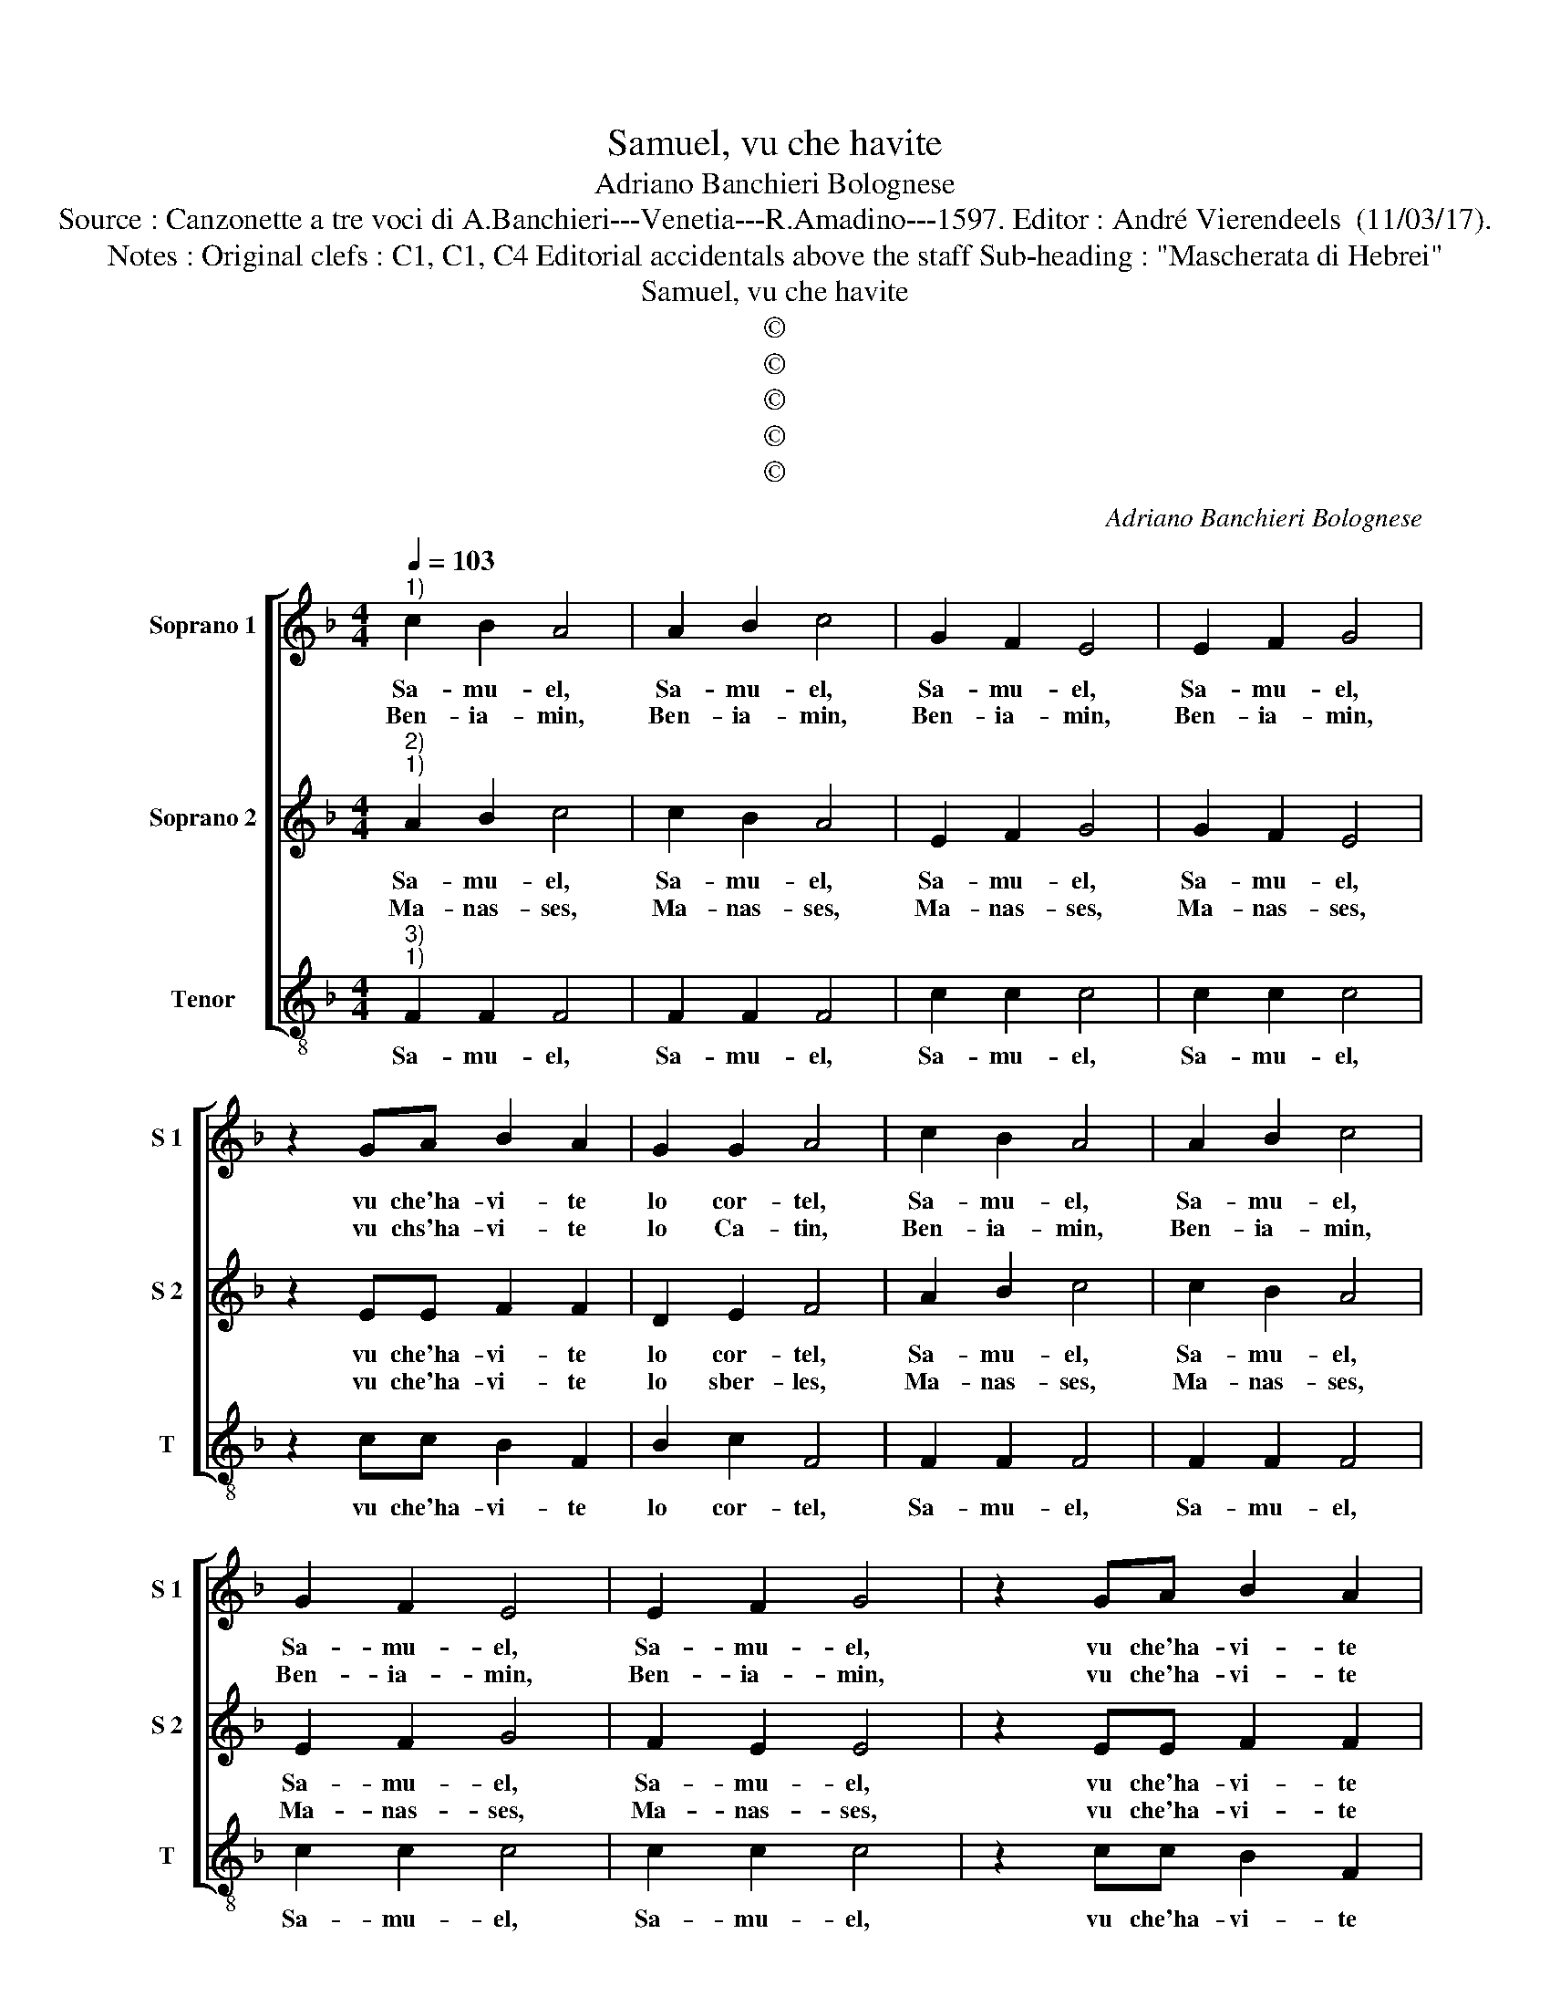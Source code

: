 X:1
T:Samuel, vu che havite
T:Adriano Banchieri Bolognese
T:Source : Canzonette a tre voci di A.Banchieri---Venetia---R.Amadino---1597. Editor : André Vierendeels  (11/03/17).
T:Notes : Original clefs : C1, C1, C4 Editorial accidentals above the staff Sub-heading : "Mascherata di Hebrei"
T:Samuel, vu che havite
T:©
T:©
T:©
T:©
T:©
C:Adriano Banchieri Bolognese
Z:©
%%score [ 1 2 3 ]
L:1/8
Q:1/4=103
M:4/4
K:F
V:1 treble nm="Soprano 1" snm="S 1"
V:2 treble nm="Soprano 2" snm="S 2"
V:3 treble-8 nm="Tenor" snm="T"
V:1
"^1)" c2 B2 A4 | A2 B2 c4 | G2 F2 E4 | E2 F2 G4 | z2 GA B2 A2 | G2 G2 A4 | c2 B2 A4 | A2 B2 c4 | %8
w: Sa- mu- el,|Sa- mu- el,|Sa- mu- el,|Sa- mu- el,|vu che'ha- vi- te|lo cor- tel,|Sa- mu- el,|Sa- mu- el,|
w: Ben- ia- min,|Ben- ia- min,|Ben- ia- min,|Ben- ia- min,|vu chs'ha- vi- te|lo Ca- tin,|Ben- ia- min,|Ben- ia- min,|
 G2 F2 E4 | E2 F2 G4 | z2 GA B2 A2 | G2 G2 A4 | A2 A2 G2 GG | F2 F2 E4 | A2 B2 c2 cc | F2 G2 A4 | %16
w: Sa- mu- el,|Sa- mu- el,|vu che'ha- vi- te|lo cor- tel,|e ve- nu- to lo|ba- da- nai,|e ve- nu- to lo|ba- da- nai,|
w: Ben- ia- min,|Ben- ia- min,|vu che'ha- vi- te|lo Ca- tin,|||||
 D2 E2 F2 FF | G2 E2 F4 | z4 A2 A2 | G2 GG F2 E2 | D4 E2 E2 | F2 FF F2 E2 | F4 z2 FF | %23
w: e ve- nu- to lo|ba- da- nai,|e ve-|nu- to lo ba- da-|nai, e ve-|nu- to lo ba- da-|nai, mor- do-|
w: |||||||
 E2 EE F2 AA | G2 GG A2 FF | E2 EE F4 | A2 A2 G2 GG | F2 F2 E4 | A2 B2 c2 cc | F2 G2 A4 | %30
w: chi, mor- do chai, mor- do|chi, mor- do chai, mor- do|chi, mor- do chai,|e ve- nu- to lo|ba- da- nai,|e ve- nu- to lo|ba- da- nai,|
w: |||||||
 D2 E2 F2 FF | G2 E2 F4 | z4 A2 A2 | G2 GG F2 E2 | D4 E2 E2 | F2 FF F2 E2 | F2 AA G2 GG | %37
w: e ve- nu- to lo|ba- da- nai,|e ve-|nu- to lo ba- da-|nai, e ve-|nu- to lo ba- da-|nai, mor- do- chi, mor- do|
w: |||||||
 A2 FF E2 EE | F2 AA G2 GG | A2 FF E2 EE | F8 |] %41
w: chai, mor- do chi, mor- do|chai, mor- do chi, mor- do|chai, mor- do chi, mor- do-|chai.|
w: ||||
V:2
"^2)""^1)" A2 B2 c4 | c2 B2 A4 | E2 F2 G4 | G2 F2 E4 | z2 EE F2 F2 | D2 E2 F4 | A2 B2 c4 | %7
w: Sa- mu- el,|Sa- mu- el,|Sa- mu- el,|Sa- mu- el,|vu che'ha- vi- te|lo cor- tel,|Sa- mu- el,|
w: Ma- nas- ses,|Ma- nas- ses,|Ma- nas- ses,|Ma- nas- ses,|vu che'ha- vi- te|lo sber- les,|Ma- nas- ses,|
 c2 B2 A4 | E2 F2 G4 | F2 E2 E4 | z2 EE F2 F2 | D2 E2 F4 | z8 | A2 A2 G2 GG | F2 F2 E4 | %15
w: Sa- mu- el,|Sa- mu- el,|Sa- mu- el,|vu che'ha- vi- te|lo cor- tel,||e ve- vu- to lo|ba- da- nai,|
w: Ma- nas- ses,|Ma- nas- ses,|Ma- nas- ses,|vu che'ha- vi- te|le sber- les||||
 D2 d2 c2 cc | B2 B2 A4 | z4 A2 A2 | G2 GG F2 E2 | D4 z4 | z4 G2 A2 | B2 BB B2 G2 | A4 z2 AA | %23
w: e ve- nu- to lo|ba- da- nai,|e ve-|nu- to lo ba- da-|nai,|e ve-|nu- to lo ba- da-|nai, mor- do-|
w: ||||||||
 G2 GG A2 FF | E2 EE F2 AA | G2 GG A4 | z8 | A2 A2 G2 GG | F2 F2 E4 | D2 d2 c2 cc | B2 B2 A4 | %31
w: chi, mor- do chai, mor- do||||||||
w: ||||||||
 z4 A2 A2 | G2 GG F2 E2 | D4 z4 | z4 G2 A2 | B2 BB B2 G2 | A2 FF E2 EE | F2 AA G2 GG | %38
w: |||e ve-|nu- to lo ba- da-|nai, mor- do- chi, mor- do-|chai, mor- do- chi, mor- do-|
w: |||||||
 A2 FF E2 EE | F2 AA G2 GG | A8 |] %41
w: chai, mor- do- chi, mor- do|chai, mor- do- chi, mor- do-|chai.|
w: |||
V:3
"^3)""^1)" F2 F2 F4 | F2 F2 F4 | c2 c2 c4 | c2 c2 c4 | z2 cc B2 F2 | B2 c2 F4 | F2 F2 F4 | %7
w: Sa- mu- el,|Sa- mu- el,|Sa- mu- el,|Sa- mu- el,|vu che'ha- vi- te|lo cor- tel,|Sa- mu- el,|
 F2 F2 F4 | c2 c2 c4 | c2 c2 c4 | z2 cc B2 F2 | B2 c2 F4 | z8 | z8 | d2 d2 c2 cc | B2 B2 A4 | %16
w: Sa- mu- el,|Sa- mu- el,|Sa- mu- el,|vu che'ha- vi- te|lo cor- tel,|||e ve- nu- to lo|ba- da nai,|
 G2 G2 F2 FF | E2 E2 D4 | z4 F2 F2 | G2 GG A2 A2 | B4 c2 c2 | d2 dd B2 c2 | F4 z2 FF | %23
w: e ve- nu- to lo|ba- da- nai,|e ve-|nu- to lo ba- da-|nai, e ve-|nu- to nlo ba- da-|nai, mor- do-|
 c2 cc F2 FF | C2 CC F2 FF | c2 cc F4 | z8 | z8 | d2 d2 c2 cc | B2 B2 A4 | G2 G2 F2 FF | E2 E2 D4 | %32
w: chi, mor- do chai, mor- do|chi, mor- do chai, mor- do|chi, mor- do chai,|||e ve- nu- to lo|ba- da- nai,|e ve- vu- to lo|ba- da- nai,|
 z4 F2 F2 | G2 GG A2 A2 | B4 c2 c2 | d2 dd B2 c2 | F2 FF c2 cc | F2 FF C2 CC | F2 FF c2 cc | %39
w: e ve-|nu- to lo ba- da-|nai, e ve-|nu- to lo ba- da-|nai, mor- do- chi, mor- do-|chai, mor- do- chi, mor- do-|chai, mor- do chi, mor- do-|
 F2 FF C2 CC | F8 |] %41
w: chai, mor- do- chi, mor- do-|chai.|


